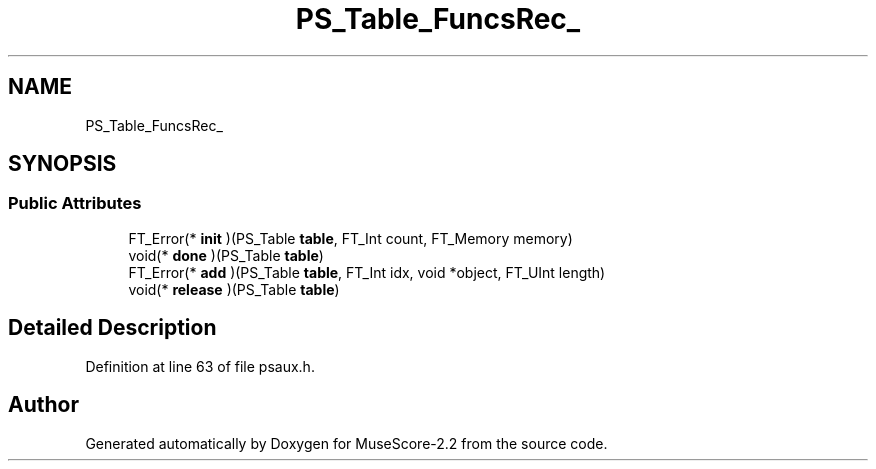 .TH "PS_Table_FuncsRec_" 3 "Mon Jun 5 2017" "MuseScore-2.2" \" -*- nroff -*-
.ad l
.nh
.SH NAME
PS_Table_FuncsRec_
.SH SYNOPSIS
.br
.PP
.SS "Public Attributes"

.in +1c
.ti -1c
.RI "FT_Error(* \fBinit\fP )(PS_Table \fBtable\fP, FT_Int count, FT_Memory memory)"
.br
.ti -1c
.RI "void(* \fBdone\fP )(PS_Table \fBtable\fP)"
.br
.ti -1c
.RI "FT_Error(* \fBadd\fP )(PS_Table \fBtable\fP, FT_Int idx, void *object, FT_UInt length)"
.br
.ti -1c
.RI "void(* \fBrelease\fP )(PS_Table \fBtable\fP)"
.br
.in -1c
.SH "Detailed Description"
.PP 
Definition at line 63 of file psaux\&.h\&.

.SH "Author"
.PP 
Generated automatically by Doxygen for MuseScore-2\&.2 from the source code\&.
